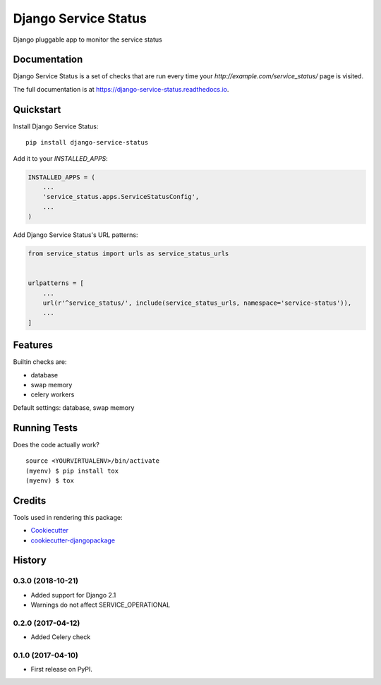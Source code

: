 =====================
Django Service Status
=====================

.. image:: https://badge.fury.io/py/django-service-status.svg
    :target: https://badge.fury.io/py/django-service-status

.. image:: https://travis-ci.org/mrc75/django-service-status.svg?branch=master
    :target: https://travis-ci.org/mrc75/django-service-status

.. image:: https://travis-ci.org/mrc75/django-service-status.svg?branch=develop
    :target: https://travis-ci.org/mrc75/django-service-status

.. image:: https://codecov.io/gh/mrc75/django-service-status/branch/develop/graph/badge.svg
    :target: https://codecov.io/gh/mrc75/django-service-status

Django pluggable app to monitor the service status

Documentation
-------------

Django Service Status is a set of checks that are run every time your `http://example.com/service_status/`
page is visited.

The full documentation is at https://django-service-status.readthedocs.io.

Quickstart
----------

Install Django Service Status::

    pip install django-service-status

Add it to your `INSTALLED_APPS`:

.. code-block:: python

    INSTALLED_APPS = (
        ...
        'service_status.apps.ServiceStatusConfig',
        ...
    )

Add Django Service Status's URL patterns:

.. code-block:: python

    from service_status import urls as service_status_urls


    urlpatterns = [
        ...
        url(r'^service_status/', include(service_status_urls, namespace='service-status')),
        ...
    ]

Features
--------

Builtin checks are:

* database
* swap memory
* celery workers

Default settings: database, swap memory

Running Tests
-------------

Does the code actually work?

::

    source <YOURVIRTUALENV>/bin/activate
    (myenv) $ pip install tox
    (myenv) $ tox

Credits
-------

Tools used in rendering this package:

*  Cookiecutter_
*  `cookiecutter-djangopackage`_

.. _Cookiecutter: https://github.com/audreyr/cookiecutter
.. _`cookiecutter-djangopackage`: https://github.com/pydanny/cookiecutter-djangopackage




History
-------

0.3.0 (2018-10-21)
++++++++++++++++++

* Added support for Django 2.1
* Warnings do not affect SERVICE_OPERATIONAL


0.2.0 (2017-04-12)
++++++++++++++++++

* Added Celery check


0.1.0 (2017-04-10)
++++++++++++++++++

* First release on PyPI.


